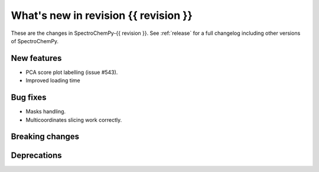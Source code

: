 
What's new in revision {{ revision }}
---------------------------------------------------------------------------------------

These are the changes in SpectroChemPy-{{ revision }}.
See :ref:`release` for a full changelog including other versions of SpectroChemPy.

..
   Do not remove the `revision` marker. It will be replaced during doc building.
   Also do not delete the section titles.
   Add your list of changes between (Add here) and (section) comments
   keeping a blank line before and after this list.


.. section

New features
~~~~~~~~~~~~
.. Add here new public features (do not delete this comment)
* PCA score plot labelling (issue #543).
* Improved loading time

.. section

Bug fixes
~~~~~~~~~
.. Add here new bug fixes (do not delete this comment)
* Masks handling.
* Multicoordinates slicing work correctly.

.. section

Breaking changes
~~~~~~~~~~~~~~~~
.. Add here new breaking changes (do not delete this comment)

.. section

Deprecations
~~~~~~~~~~~~
.. Add here new deprecations (do not delete this comment)
